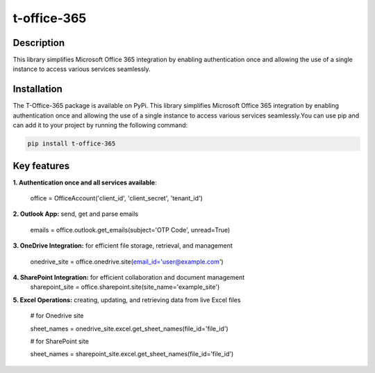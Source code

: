 t-office-365
============

Description
-----------
This library simplifies Microsoft Office 365 integration by enabling authentication
once and allowing the use of a single instance to access various services seamlessly.

Installation
------------
The T-Office-365 package is available on PyPi. This library simplifies Microsoft Office 365 integration by enabling authentication once and allowing the use of a single instance to access various services seamlessly.You can use pip and can add it to your project by running the following command:

.. code-block:: bash

    pip install t-office-365

Key features
------------

**1. Authentication once and all services available**:

    office = OfficeAccount('client_id', 'client_secret', 'tenant_id')


**2. Outlook App:** send, get and parse emails

    emails = office.outlook.get_emails(subject='OTP Code', unread=True)

**3. OneDrive Integration:** for efficient file storage, retrieval, and management

    onedrive_site = office.onedrive.site(email_id='user@example.com')

**4. SharePoint Integration:** for efficient collaboration and document management
    sharepoint_site = office.sharepoint.site(site_name='example_site')

**5. Excel Operations:** creating, updating, and retrieving data from live Excel files

    # for Onedrive site

    sheet_names = onedrive_site.excel.get_sheet_names(file_id='file_id')

    # for SharePoint site

    sheet_names = sharepoint_site.excel.get_sheet_names(file_id='file_id')
